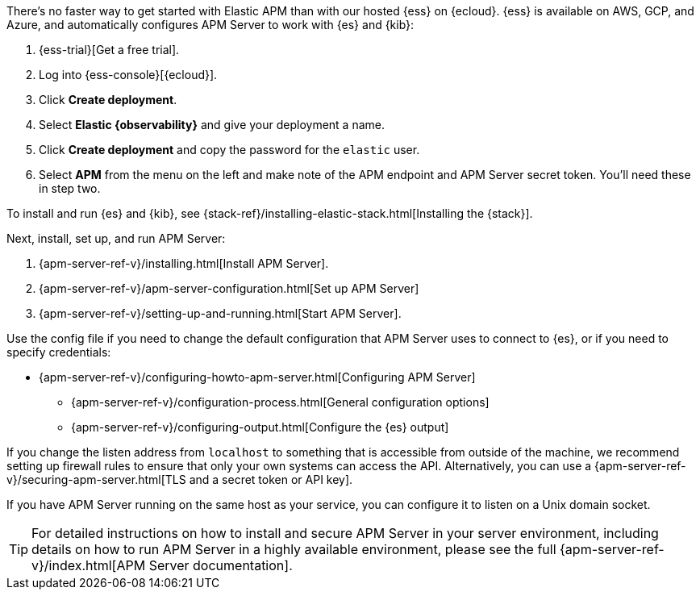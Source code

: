 // tag::ess[]
There's no faster way to get started with Elastic APM than with our hosted {ess} on {ecloud}.
{ess} is available on AWS, GCP, and Azure,
and automatically configures APM Server to work with {es} and {kib}:

. {ess-trial}[Get a free trial].

. Log into {ess-console}[{ecloud}].

. Click *Create deployment*.

. Select *Elastic {observability}* and give your deployment a name.

. Click *Create deployment* and copy the password for the `elastic` user.

. Select *APM* from the menu on the left and make note of the APM endpoint and APM Server secret token.
You'll need these in step two.

// end::ess[]

// tag::self-managed[]
To install and run {es} and {kib}, see {stack-ref}/installing-elastic-stack.html[Installing the {stack}].

Next, install, set up, and run APM Server:

. {apm-server-ref-v}/installing.html[Install APM Server].
. {apm-server-ref-v}/apm-server-configuration.html[Set up APM Server]
. {apm-server-ref-v}/setting-up-and-running.html[Start APM Server].

Use the config file if you need to change the default configuration that APM Server uses to connect to {es},
or if you need to specify credentials:

* {apm-server-ref-v}/configuring-howto-apm-server.html[Configuring APM Server]
** {apm-server-ref-v}/configuration-process.html[General configuration options]
** {apm-server-ref-v}/configuring-output.html[Configure the {es} output]

[[secure-api-access]]
If you change the listen address from `localhost` to something that is accessible from outside of the machine,
we recommend setting up firewall rules to ensure that only your own systems can access the API.
Alternatively,
you can use a {apm-server-ref-v}/securing-apm-server.html[TLS and a secret token or API key].

If you have APM Server running on the same host as your service,
you can configure it to listen on a Unix domain socket.

[[more-information]]
TIP: For detailed instructions on how to install and secure APM Server in your server environment,
including details on how to run APM Server in a highly available environment,
please see the full {apm-server-ref-v}/index.html[APM Server documentation].

// end::self-managed[]
